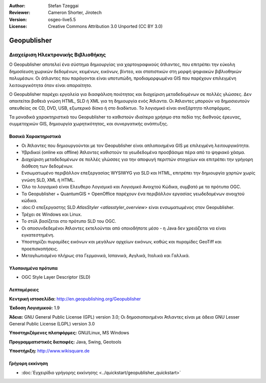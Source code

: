:Author: Stefan Tzeggai
:Reviewer: Cameron Shorter, Jirotech
:Version: osgeo-live5.5
:License: Creative Commons Attribution 3.0 Unported (CC BY 3.0)

.. image:: /images/project_logos/logo-Geopublisher.png
  :alt: project logo
  :align: right
  :target: http://en.geopublishing.org/Geopublisher


Geopublisher
================================================================================

Διαχείριση Ηλεκτρονικής Βιβλιοθήκης
~~~~~~~~~~~~~~~~~~~~~~~~~~~~~~~~~~~~~~~~~~~~~~~~~~~~~~~~~~~~~~~~~~~~~~~~~~~~~~~~

Ο Geopublisher αποτελεί ένα σύστημα δημιουργίας για χαρτογραφικούς άτλαντες, που επιτρέπει την εύκολη δημοσίευση χωρικών δεδομένων, κειμένων, εικόνων, βίντεο, και στατιστικών στη μορφή ψηφιακών βιβλιοθηκών πολυμέσων. Οι άτλαντες που παράγονται είναι υποτυπώδη, προδιαμορφωμένα GIS που παρέχουν επιλεγμένη λειτουργικότητα όταν είναι απαραίτητο.

Ο Geopublisher παρέχει εργαλεία για διασφάλιση ποιότητας και διαχείριση μεταδεδομένων σε πολλές γλώσσες. Δεν απαιτείται βαθειά γνώση HTML, SLD ή XML για τη δημιουργία ενός Άτλαντα. Οι Άτλαντες μπορούν να δημοσιευτούν απευθείας σε CD, DVD, USB, εξωτερικό δίσκο ή στο διαδίκτυο. Το λογισμικό είναι ανεξάρτητο πλατφόρμας.

Τα μοναδικά χαρακτηριστικά του Geopublisher το καθιστούν ιδιαίτερα χρήσιμο στα πεδία της διεθνούς έρευνας, συμμετοχικών GIS, δημιουργία χωρητικότητας, και συνεργατικής ανάπτυξης.

Βασικά Χαρακτηριστικά
--------------------------------------------------------------------------------
.. image:: /images/screenshots/geopublisher/geopublisher-overview.png
  :scale: 40 %
  :alt: Εικόνα επεξεργασίας Άτλαντα με τον Geopublisher
  :align: right

* Οι Άτλαντες που δημιουργούνται με τον Geopublisher είναι απλοποιημένα GIS με επιλεγμένη λειτουργικότητα.
* Υβριδικοί (online και offline) Άτλαντες καθιστούν τα γεωδεδομένα προσβάσιμα πέρα από το ψηφιακό χάσμα.
* Διαχείριση μεταδεδομένων σε πολλές γλώσσες για την αποφυγή περιττών στοιχείων και επιτρέπει την γρήγορη διάθεση των δεδομένων.
* Ενσωματωμένο περιβάλλον επεξεργασίας WYSIWYG για SLD και HTML, επιτρέπει την δημιουργία χαρτών χωρίς γνώση SLD, XML ή HTML.
* Όλο το λογισμικό είναι Ελευθερο Λογισμικό και Λογισμικό Ανοιχτού Κώδικα, συμβατό με τα πρότυπα OGC.
* Τα Geopublisher + QuantumGIS + OpenOffice παρέχουν ένα περιβάλλον εργασίας γεωδεδομένων ανοιχτού κώδικα.
* :doc:Ο επεξεργαστης SLD `AtlasStyler <atlasstyler_overview>` είναι ενσωματωμένος στον Geopublisher.
* Τρέχει σε Windows και Linux.
* Το στύλ βασίζεται στο πρότυπο SLD του OGC.
* Οι αποσυνδεδεμένοι Άτλαντες εκτελούνται από οποιοδήποτε μέσο - η Java δεν χρειάζεται να είναι εγκατεστημένη.
* Υποστηρίζει πυραμίδες εικόνων και μεγάλων αρχείων εικόνων, καθώς και πυραμίδες GeoTiff και προεπισκοπήσεις.
* Μεταγλωτισμένο πλήρως στα Γερμανικά, Ισπανικά, Αγγλικά, Ιταλικά και Γαλλικά.


Υλοποιημένα πρότυπα
--------------------------------------------------------------------------------
* OGC Style Layer Descriptor (SLD)

Λεπτομέρειες
--------------------------------------------------------------------------------

**Κεντρική ιστοσελίδα:** http://en.geopublishing.org/Geopublisher

**Έκδοση Λογισμικού:** 1.9

**Άδεια:** GNU General Public License (GPL) version 3.0; Οι δημοσιοποιημένοι  Άτλαντες είναι με άδεια GNU Lesser General Public License (LGPL) version 3.0

**Υποστηριζόμενες πλατφόρμες:** GNU/Linux, MS Windows

**Προγραμματιστικές διεπαφές:** Java, Swing, Geotools

**Υποστήριξη:** http://www.wikisquare.de


Γρήγορη εκκίνηση
--------------------------------------------------------------------------------

* :doc:`Εγχειρίδιο γρήγορης εκκίνησης <../quickstart/geopublisher_quickstart>`


